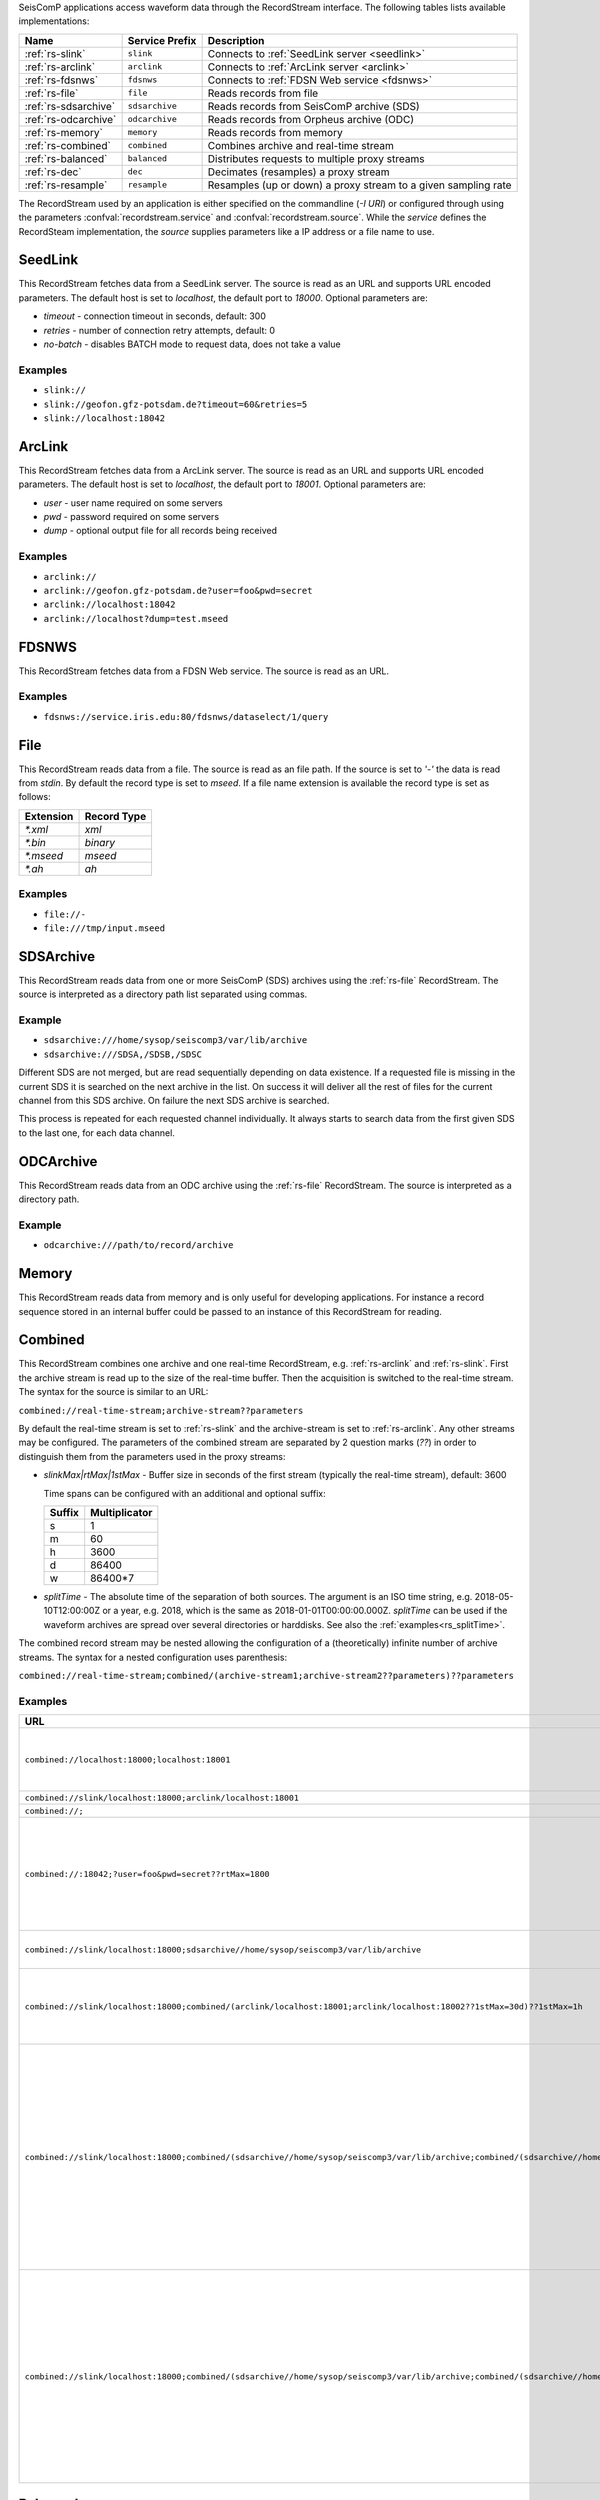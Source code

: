SeisComP applications access waveform data through the RecordStream interface. The following tables lists available implementations:

.. csv-table::
   :header: "Name", "Service Prefix", "Description"

   ":ref:`rs-slink`", "``slink``", "Connects to :ref:`SeedLink server <seedlink>`"
   ":ref:`rs-arclink`", "``arclink``", "Connects to :ref:`ArcLink server <arclink>`"
   ":ref:`rs-fdsnws`", "``fdsnws``", "Connects to :ref:`FDSN Web service <fdsnws>`"
   ":ref:`rs-file`", "``file``", "Reads records from file"
   ":ref:`rs-sdsarchive`", "``sdsarchive``", "Reads records from SeisComP archive (SDS)"
   ":ref:`rs-odcarchive`", "``odcarchive``", "Reads records from Orpheus archive (ODC)"
   ":ref:`rs-memory`", "``memory``", "Reads records from memory"
   ":ref:`rs-combined`", "``combined``", "Combines archive and real-time stream"
   ":ref:`rs-balanced`", "``balanced``", "Distributes requests to multiple proxy streams"
   ":ref:`rs-dec`", "``dec``", "Decimates (resamples) a proxy stream"
   ":ref:`rs-resample`", "``resample``", "Resamples (up or down) a proxy stream to a given sampling rate"

The RecordStream used by an application is either specified on the
commandline (`-I URI`) or configured through using the parameters
:confval:`recordstream.service` and :confval:`recordstream.source`. While the
`service` defines the RecordSteam implementation, the `source` supplies
parameters like a IP address or a file name to use.

.. _rs-slink:

SeedLink
--------

This RecordStream fetches data from a SeedLink server. The source is read as an
URL and supports URL encoded parameters. The default host is set to
`localhost`, the default port to `18000`. Optional parameters are:

- `timeout` - connection timeout in seconds, default: 300
- `retries` - number of connection retry attempts, default: 0
- `no-batch` - disables BATCH mode to request data, does not take a value

Examples
^^^^^^^^

- ``slink://``
- ``slink://geofon.gfz-potsdam.de?timeout=60&retries=5``
- ``slink://localhost:18042``

.. _rs-arclink:

ArcLink
-------

This RecordStream fetches data from a ArcLink server. The source is read as an
URL and supports URL encoded parameters. The default host is set to
`localhost`, the default port to `18001`. Optional parameters are:

- `user` - user name required on some servers
- `pwd` - password required on some servers
- `dump` - optional output file for all records being received

Examples
^^^^^^^^

- ``arclink://``
- ``arclink://geofon.gfz-potsdam.de?user=foo&pwd=secret``
- ``arclink://localhost:18042``
- ``arclink://localhost?dump=test.mseed``

.. _rs-fdsnws:

FDSNWS
------

This RecordStream fetches data from a FDSN Web service. The source is read as an
URL.

Examples
^^^^^^^^

- ``fdsnws://service.iris.edu:80/fdsnws/dataselect/1/query``

.. _rs-file:

File
----

This RecordStream reads data from a file. The source is read as an file path. If
the source is set to `'-'` the data is read from `stdin`. By default the record
type is set to `mseed`. If a file name extension is available the record type is
set as follows:

========= ===========
Extension Record Type
========= ===========
`*.xml`   `xml`
`*.bin`   `binary`
`*.mseed` `mseed`
`*.ah`    `ah`
========= ===========

Examples
^^^^^^^^

- ``file://-``
- ``file:///tmp/input.mseed``

.. _rs-sdsarchive:

SDSArchive
----------

This RecordStream reads data from one or more SeisComP (SDS) archives using the
:ref:`rs-file` RecordStream. The source is interpreted as a directory path list
separated using commas.

Example
^^^^^^^

- ``sdsarchive:///home/sysop/seiscomp3/var/lib/archive``

- ``sdsarchive:///SDSA,/SDSB,/SDSC``

Different SDS are not merged, but are read sequentially depending on data existence.
If a requested file is missing in the current SDS it is searched on the next archive
in the list. On success it will deliver all the rest of files for the current channel
from this SDS archive. On failure the next SDS archive is searched.

This process is repeated for each requested channel individually. It always starts to 
search data from the first given SDS to the last one, for each data channel.

.. _rs-odcarchive:

ODCArchive
----------

This RecordStream reads data from an ODC archive using the :ref:`rs-file`
RecordStream. The source is interpreted as a directory path.

Example
^^^^^^^

- ``odcarchive:///path/to/record/archive``

.. _rs-memory:

Memory
------

This RecordStream reads data from memory and is only useful for developing
applications. For instance a record sequence stored in an internal buffer could
be passed to an instance of this RecordStream for reading.

.. _rs-combined:

Combined
--------

This RecordStream combines one archive and one real-time RecordStream, e.g.
:ref:`rs-arclink` and :ref:`rs-slink`. First the archive stream is read up to
the size of the real-time buffer. Then the acquisition is switched to the
real-time stream. The syntax for the source is similar to an URL:

``combined://real-time-stream;archive-stream??parameters``

By default the real-time stream is set to :ref:`rs-slink` and the
archive-stream is set to :ref:`rs-arclink`. Any other streams may be configured.
The parameters of the combined stream are separated by 2 question marks (`??`)
in order to distinguish them from the parameters used in the proxy streams:

- `slinkMax|rtMax|1stMax` - Buffer size in seconds of the first stream
  (typically the real-time stream), default: 3600

  Time spans can be configured with an additional and optional suffix:

  ======  =============
  Suffix  Multiplicator
  ======  =============
  s       1
  m       60
  h       3600
  d       86400
  w       86400*7
  ======  =============

- `splitTime` - The absolute time of the separation of both sources. The argument
  is an ISO time string, e.g. 2018-05-10T12:00:00Z or a year, e.g. 2018, which is
  the same as 2018-01-01T00:00:00.000Z.
  `splitTime` can be used if the waveform archives are spread over several directories
  or harddisks. See also the :ref:`examples<rs_splitTime>`.

The combined record stream may be nested allowing the configuration of a
(theoretically) infinite number of archive streams. The syntax for a nested
configuration uses parenthesis:

``combined://real-time-stream;combined/(archive-stream1;archive-stream2??parameters)??parameters``

.. _rs_splitTime:

Examples
^^^^^^^^

.. csv-table::
   :header: "URL", "Description"

   "``combined://localhost:18000;localhost:18001``", "Seedlink on localhost:18000 combined with Arclink on localhost 18001"
   "``combined://slink/localhost:18000;arclink/localhost:18001``", "Same as above"
   "``combined://;``", "Same as above"
   "``combined://:18042;?user=foo&pwd=secret??rtMax=1800``", "Seedlink on localhost:18042 combined with Arclink on localhost 18001, real-time (SeedLink) buffer size set to 30min"
   "``combined://slink/localhost:18000;sdsarchive//home/sysop/seiscomp3/var/lib/archive``", Seedlink combined with SDS archive
   "``combined://slink/localhost:18000;combined/(arclink/localhost:18001;arclink/localhost:18002??1stMax=30d)??1stMax=1h``", Seedlink combined with a combined record stream using two Arclink sources
   "``combined://slink/localhost:18000;combined/(sdsarchive//home/sysop/seiscomp3/var/lib/archive;combined/(sdsarchive//home/sysop/seiscomp3/var/lib/archive2017;sdsarchive//home/sysop/seiscomp3/var/lib/archive2016??splitTime=2017)??splitTime=2018)``", "Seedlink combined with a combined recordStream providing access to 3 different SDS archives separated by time. The first SDS archive contains the most recent archived data. The other two contain the data from 2016 and 2017."
   "``combined://slink/localhost:18000;combined/(sdsarchive//home/sysop/seiscomp3/var/lib/archive;combined/(sdsarchive//home/sysop/seiscomp3/var/lib/archive2017;sdsarchive//home/sysop/seiscomp3/var/lib/archive2016??splitTime=2017-06-01T00:00:00Z)??splitTime=2018-06-01T00:00:00Z)``", "Seedlink combined with a combined recordStream providing access to 3 different SDS archives separated by time. The first SDS archive contains the most recent archived data. The other two are separated in mid of 2016."

.. _rs-balanced:

Balanced
--------

This RecordStream distributes requests quasi-equally (but deterministically) to
multiple proxy streams. It can be used for load balancing and to improve failure
tolerance. The algorithm to choose a proxy stream (counting from 0) is based on
station code and can be expressed in Python as follows:

.. code-block:: python

   stationCode = "WLF"
   nproxies = 2

   x = 0
   for c in stationCode:
       x += ord(c)

   print("choosing proxy stream", x % nproxies)

Examples
^^^^^^^^

.. csv-table::
   :header: "URL", "Description"

   "``balanced://slink/server1:18000;slink/server2:18000``", "Distribute requests to 2 :ref:`rs-slink` RecordStreams"
   "``balanced://combined/(server1:18000;server1:18001);combined/(server2:18000;server2:18001)``", "Distribute requests to 2 :ref:`rs-combined` RecordStreams"

.. _rs-dec:

Decimation
----------

This RecordStream decimates (resamples) a proxy stream, e.g. :ref:`rs-slink`.
The syntax for the source is similar to an URL:

``dec://proxy-stream?parameters/address``

Optional parameters are:

- `rate` - target sampling rate in Hz, default: 1
- `fp` - default: 0.7
- `fs` - default: 0.9
- `cs` - coefficient scale, default: 10

Examples
^^^^^^^^

- ``dec://slink/localhost:18000``
- ``dec://file?rate=2/-``
- ``dec://combined/;``

.. _rs-resample:

Resample
--------

This RecordStream resamples (up or down) a proxy stream, e.g. :ref:`rs-slink`,
to a given sampling rate. The syntax for the source is similar to an URL:

``resample://proxy-stream?parameters/address``

Optional parameters are:

- `rate` - target sampling rate in Hz, default: 1
- `fp` - default: 0.7
- `fs` - default: 0.9
- `cs` - coefficient scale, default: 10
- `lw` - lanczos kernel width, default: 3
- `debug` - enables debug output, default: false


Examples
^^^^^^^^

- ``resample://slink/localhost:18000``
- ``resample://file?rate=2/-``
- ``resample://combined/;``
